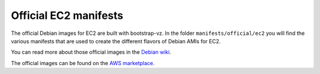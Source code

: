 Official EC2 manifests
======================

The official Debian images for EC2 are built with bootstrap-vz.
In the folder ``manifests/official/ec2`` you will find the various manifests
that are used to create the different flavors of Debian AMIs for EC2.

You can read more about those official images in the `Debian wiki`__.

.. __: https://wiki.debian.org/Cloud/AmazonEC2Image/

The official images can be found on the `AWS marketplace`__.

.. __: https://aws.amazon.com/marketplace/seller-profile?id=890be55d-32d8-4bc8-9042-2b4fd83064d5
